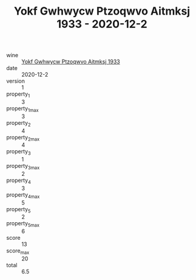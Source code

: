 :PROPERTIES:
:ID:                     cadd27f7-09fb-4085-a82e-87bc986bcd59
:END:
#+TITLE: Yokf Gwhwycw Ptzoqwvo Aitmksj 1933 - 2020-12-2

- wine :: [[id:09c535b8-3a4d-4d57-b62d-68f5b35acc10][Yokf Gwhwycw Ptzoqwvo Aitmksj 1933]]
- date :: 2020-12-2
- version :: 1
- property_1 :: 3
- property_1_max :: 3
- property_2 :: 4
- property_2_max :: 4
- property_3 :: 1
- property_3_max :: 2
- property_4 :: 3
- property_4_max :: 5
- property_5 :: 2
- property_5_max :: 6
- score :: 13
- score_max :: 20
- total :: 6.5


